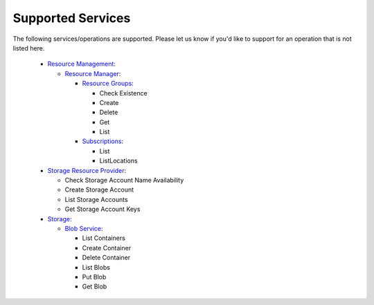 .. _supported_services:

Supported Services
==================

The following services/operations are supported. Please let us know if you'd like to support for an operation that is not listed here.

  - `Resource Management`_:

    - `Resource Manager`_:

      - `Resource Groups`_:

        - Check Existence
        - Create
        - Delete
        - Get
        - List

      - `Subscriptions`_:

        - List
        - ListLocations

  - `Storage Resource Provider`_:

    - Check Storage Account Name Availability
    - Create Storage Account
    - List Storage Accounts
    - Get Storage Account Keys

  - `Storage`_:

    - `Blob Service`_:

      - List Containers
      - Create Container
      - Delete Container
      - List Blobs
      - Put Blob
      - Get Blob



.. _Resource Groups: https://learn.microsoft.com/en-us/rest/api/resources/resource-groups?view=rest-resources-2021-04-01
.. _Resource Management: https://learn.microsoft.com/en-us/rest/api/resources/?view=rest-resources-2022-12-01
.. _Resource Manager: https://learn.microsoft.com/en-us/rest/api/resources/operation-groups?view=rest-resources-2022-12-01
.. _Subscriptions: https://learn.microsoft.com/en-us/rest/api/resources/subscriptions?view=rest-resources-2022-12-01
.. _Storage Resource Provider: https://learn.microsoft.com/en-us/rest/api/storagerp/?view=rest-resources-2021-04-01
.. _Storage: https://learn.microsoft.com/en-us/rest/api/storageservices/?view=rest-resources-2021-04-01
.. _Blob Service: https://learn.microsoft.com/en-us/rest/api/storageservices/blob-service-rest-api?view=rest-resources-2021-04-01